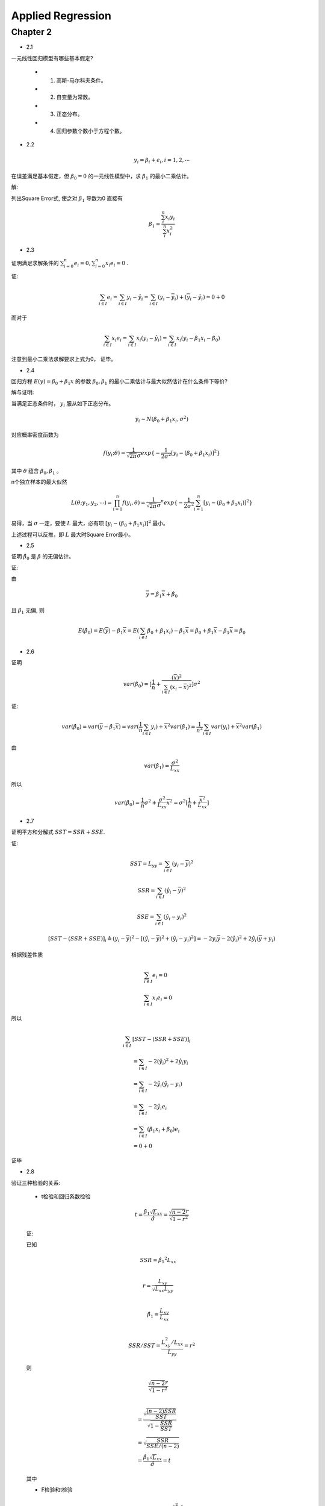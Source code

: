 
Applied Regression
===================


Chapter 2
-------------

* 2.1

一元线性回归模型有哪些基本假定?

    - 1. 高斯-马尔科夫条件。
    
    - 2. 自变量为常数。

    - 3. 正态分布。

    - 4. 回归参数个数小于方程个数。


* 2.2

.. math ::

    y_i = \beta_i + \epsilon_i, i = 1, 2, \cdots

在误差满足基本假定，但 :math:`\beta_0 = 0` 的一元线性模型中，求 :math:`\beta_1` 的最小二乘估计。

解:

列出Square Error式, 使之对 :math:`\beta_1` 导数为0 直接有

.. math ::

    \beta_1 = \frac {\sum_i^n x_i y_i} {\sum_i^n x_i^2}

* 2.3

证明满足求解条件的 :math:`\sum_{i=0}^n e_i = 0, \sum_{i=0}^n x_i e_i = 0` .

证:

.. math ::

    \sum_{i \in I} e_i 
        = \sum_{i \in I}   y_i - \hat y_i 
        = \sum_{i \in I}   (y_i - \overline y_i) + (\overline y_i - \hat y_i)
        = 0 + 0

而对于

.. math ::

    \sum_{i \in I} x_i e_i
        = \sum_{i \in I}  x_i (y_i - \hat y_i)
        = \sum_{i \in I}  x_i (y_i -  \beta_1 x_i - \beta_0 )


注意到最小二乘法求解要求上式为0， 证毕。

* 2.4

回归方程 :math:`E(y) = \beta_0 + \beta_1 x` 的参数 :math:`\beta_0, \beta_1` 的最小二乘估计与最大似然估计在什么条件下等价?

解与证明:

当满足正态条件时， :math:`y_i` 服从如下正态分布。

.. math ::

    y_i \sim N(\beta_0 + \beta_1 x_i, \sigma^2)

对应概率密度函数为    

.. math ::

    f(y_i; \theta) = \frac  1 {\sqrt{2 \pi} \sigma} exp \{ -\frac 1 {2\sigma^2} [ y_i - (\beta_0 + \beta_1 x_i) ]^2 \}

其中 :math:`\theta` 蕴含 :math:`\beta_0, \beta_1` 。

n个独立样本的最大似然

.. math ::

    L(\theta; y_1, y_2, \cdots) = \prod_{i=1}^n f(y_i, \theta)
    = {\frac  1 {\sqrt{2 \pi} \sigma}}^n exp 
    \{ -\frac 1 {2\sigma^2} \sum_{i=1}^n [ y_i - (\beta_0 + \beta_1 x_i) ]^2 \}

易得，当 :math:`\sigma` 一定，要使 :math:`L` 最大，必有项 :math:`[ y_i - (\beta_0 + \beta_1 x_i) ]^2` 最小。

上述过程可以反推，即 :math:`L` 最大时Square Error最小。




* 2.5

证明 :math:`\hat \beta_0` 是 :math:`\beta` 的无偏估计。

证:

由

.. math ::

    \overline y = \hat \beta_1 \overline x  + \hat \beta_0

且 :math:`\beta_1` 无偏, 则 

.. math ::

    E(\hat \beta_0) = E(\overline y) - \beta_1 \overline x
                    = E(\sum_{i \in I} \beta_0 + \beta_1 x_i) - \beta_1 \overline x
                    = \beta_0 + \beta_1 \overline x - \beta_1 \overline x
                    = \beta_0


* 2.6

证明

.. math ::

    var(\hat \beta_0) = [\frac 1 n + \frac {(\overline x)^2} {\sum_{i \in I} (x_i - \overline x)^2}] \sigma^2

证:

.. math ::

    var(\hat \beta_0) = var(\overline y - \hat {\beta_1} \overline x)
                      = var(\frac 1 n \sum_{i \in I} y_i) +  {\overline x}^2 var(\hat \beta_1)
                      = \frac 1 {n^2} \sum_{i \in I} var(y_i) +  {\overline x}^2 var(\hat \beta_1)

由

.. math ::

    var(\hat \beta_1) = \frac {\sigma^2} {L_{xx}}

所以

.. math ::

    var(\hat \beta_0) = \frac 1 n \sigma^2 + \frac {\sigma^2} {L_{xx}} {\overline x}^2 
                      = \sigma^2 [\frac 1 n + \frac {{\overline x}^2}  {L_{xx}}]
                      
* 2.7

证明平方和分解式 :math:`SST = SSR + SSE`.

证:

.. math ::

    SST = L_{yy} = \sum_{i \in I} (y_i - \overline y)^2 

.. math ::

    SSR = \sum_{i \in I} (\hat y_i - \overline y)^2

.. math ::

    SSE = \sum_{i \in I} (\hat y_i - y_i)^2
    


.. math ::

    [SST - (SSR + SSE)]_i 
    \triangleq  
    (y_i - \overline y)^2  - [(\hat y_i - \overline y)^2 +  (\hat y_i - y_i)^2]
    = - 2 y_i \overline y - 2 (\hat y_i)^2 + 2 \hat y_i (\overline y + y_i)

根据残差性质

.. math ::

    &\sum_{i \in I} e_i = 0 \\
    &\sum_{i \in I} x_i e_i = 0

所以

.. math :: 

    \sum_{i \in I}  & [SST - (SSR + SSE)]_i  \\
    &= \sum_{i \in I}  - 2 (\hat y_i)^2 + 2 \hat y_i y_i \\
    &= \sum_{i \in I} - 2 \hat y_i (\hat y_i - y_i) \\
    &= \sum_{i \in I} 
    - 2 \hat y_i e_i \\
    &= \sum_{i \in I} 
    (\beta_1 x_i + \beta_0) e_i \\ 
    & = 0 + 0

证毕

* 2.8

验证三种检验的关系:
    
    - t检验和回归系数检验

    .. math ::

        t = \frac {
                \hat \beta_1 \sqrt L_{xx}
            } 
            {
                \hat \sigma
            } 
          = \frac {
                \sqrt {n-2} r
            } 
            {
                \sqrt {
                    1 - r^2
                }
            }

    证:
    
    已知

    .. math ::

        & SSR = {\hat \beta_1}^2 L_{xx} \\
      
        & r = \frac {
                L_{xy}
            } 
            {   
                \sqrt{
                    L_{xx} L_{yy}
                }
            } \\ 

        & {\hat \beta_1} = 
                    \frac {
                        L_{xy}
                    }  
                    {
                        L_{xx}
                    } \\

        & SSR/SST = \frac {
                            L_{xy}^2/L_{xx}
                    } 
                    {
                        L_{yy}
                    } = r^2
    
    则

    .. math ::


      & \frac {
            \sqrt {n-2} r
        } 
        {   
            \sqrt {1 - r^2}
        }\\
          
        & = \frac{
                \sqrt{
                    \frac {
                        (n-2)SSR
                    } 
                    {
                        SST
                    }
                } 
            }
            {
                \sqrt {
                    1 - \frac {SSR} {SST}
                }
            } \\
        & = \sqrt { 
                    \frac {
                        SSR
                    }
                    {
                        SSE/(n-2)
                    }
            }\\
        & =  \frac {
                {\hat \beta_1} \sqrt L_{xx}
            }
            {
                \hat \sigma
            } = t

    其中

    - F检验和t检验

    .. math ::

        F = \frac {SSR / 1} {SSE/ (n-2)} =  \frac{\beta_1^2 \cdot L_{xx}} {\sigma^2} = t^2
    
    证明:

    在上述证明t检验和相关系数r关系的步骤中，已有
    
    .. math ::

        t = \sqrt {
            \frac {
                SSR
            }
            {
                SSE/(n-2)
            }
        } = \sqrt F

    则非常显然

    .. math ::
        
        F = t^2


    

* 2.9

验证

.. math ::

    var(e_i) = [1 
                - \frac {1} {n} 
                - \frac {
                    (x_i - \overline x)^2
                  } {  L_{xx}  } 
                ] \sigma^2
    
证:

.. math ::

    & var(e_i) = var(y_i - \hat y_i) \\
    
    & = var(y_i) + var(\hat \beta_1 x_i + \hat \beta_0) 
        - 2 cov(y_i, \hat y_i)\\

    & = \sigma^2 
        + (\frac {x_i^2 + {\overline x}^2} {L_{xx}} 
            + \frac {1}{n}
            )  \sigma^2 + 2 x_i cov(\beta_1, \beta_0)
        - 2 cov(y_i,  \hat y_i)\\

    & = \sigma^2 
        + (\frac {x_i^2 + {\overline x}^2} {L_{xx}} 
            + \frac {1}{n}
            ) - \frac  {2 x_i \overline x} {L_{xx}} \sigma^2
        - 2 cov(y_i,  \hat y_i) \\

    & = [1 +  (\frac {x_i^2 + {\overline x}^2 - {2 x_i \overline x}} {L_{xx}} 
            + \frac {1}{n}
            )] \sigma ^2
        - 2 cov(y_i,  \hat y_i)

又

.. math ::

    & \hat y_i = \hat \beta_1 x_i + \hat \beta_0 = \hat \beta_1 (x_i  - \overline x)+ \overline y \\

    & \hat \beta_1 = \sum_ij
                    \frac {
                        x_j - \overline x
                    }
                    {
                        L_{xx}
                    } y_j

    & \Rightarrow
       \hat y_i =
        (x_i  - \overline x) \sum_j
                    \frac {
                        x_j - \overline x
                    }
                    {
                        L_{xx}
                    } y_i
        + \overline y \\
    
    & \Rightarrow
        cov(y_i, \hat y_i)
            =
            (\frac {
                (x_i - \overline x)^2
            }
            {
                L_{xx}
            } + \frac {1} {n}) \sigma^2
         
    
整合得结果

* 2.10

证明 :math:`\hat \sigma^2 = \frac{1}{n-2}L_{yy}` 是 :math:`\sigma^2` 的无偏估计。

证:

由2.9得

.. math ::

    \sum_i var(e_i) = (n-2) \sigma^2

证毕

* 2.11

证明 :math:`r^2=\frac{F}{F+n-2}`

.. math ::

    & F = \frac {SSR}{SST/n-2} \\

    & \Rightarrow 
    \frac{F}{F+n-2}
    = 
    \frac{
        \frac {(n-2)SSR}{SSE} 
    }
    {
        \frac {(n-2)SSR + (n-2)SSE}{SSE} 
    }\\

    & = SSR/SSR+SSE = SSR/SST = r^2

* 2.12

如果把自变量观测值都乘以2, 回归参数的最小二乘法估计 :math:`\beta_0,\beta_1` 会发生什么变化?  

如果是加上2呢?


解:

由 :math:`\hat \beta_1, \hat \beta2` 导出式导出即可。

- 乘2
    
    :math:`\hat \beta_1` 减半  , :math:`\hat \beta_0` 不变。

- 加2

    :math:`\hat \beta_1` 不变  , :math:`\hat \beta_0` 加2。


* 2.13

相关系数大，预测误差一定小，是否正确。

解: 完全错误。

    - 首先，线性回归的求解是软优化(最小二乘法)或概率优化(最大概然)问题，不能得到确定性的结果。

    - 其次相关系数 :math:`r \Rightarrow  r^2 = SSR/(SSE + SSR)` , 可见相关系数不仅依赖于误差表征 :math:`SSR` ,还和样本数据本身的分布情况有关。
   



* 2.14

1. 画图:

.. image:: 2-14-plot.png

2. 如图可能有线性的关系。

3. 回归方程为

.. math ::

    y = 7 x - 1

4. 回归标准误差为 :math:`6.0553`

5. 置信区间

.. math ::

    & \beta_1 : (1.68351, 12.31649)\\
    & \beta_0 : (-18.63279, 16.63279


6. 决定系数 :math:`0.8167`

7. 方差分析:

.. math ::

     & SST = 600.0\\
     & SSE = 110.0\\
     & R^2 = 0.817\\

8. 回归检验

8. :math:`\beta_1` 的t估计量 :math:`3.65563`, :math:`1 - \alpha/2= 0.98232>0.975`, 检验通过。

9. :math:`r=0.904`

10. 残差图

.. image :: 2-14-residual.png 

11. 经计算得预测值为￼ :math:`28.4`.

* 2.15

1. 散点图如下

.. image :: 2-15-plot.png

2. 显然是

3. 

.. math ::

 y = 0.00359x + 0.11813

4. 标准误差 :math:`0.48`

5.

.. math ::

     & \beta_1 : (0.00263, 0.00454)\\
     & \beta_0 : (-0.68527, 0.92153)

6. 

.. math ::

    R^2 =  0.90049

7.

.. math ::

    & SST = 18.525 \\
    & SSE = 1.84338

8. :math:`\beta_1` 的t估计量 :math:`8.50858`, :math:`1 - \alpha/2=0.99999>0.975`, 检验通过。

9. :math:`r = 0.949`

10. 残差图

.. image :: 2-15-residual.png 

11. 加班时间预测为￼ :math:`3.703`


* 2.16

1. 散点图如下

.. image :: 2-16-plot.png

看图来说应该是可以用线性描述的。

2.

.. math ::

    y = 3.31387*x + 12112.6

3. 

normal-probability-plot:

.. image :: normal-probability-plot.png



        
     




            
    
                






            


    